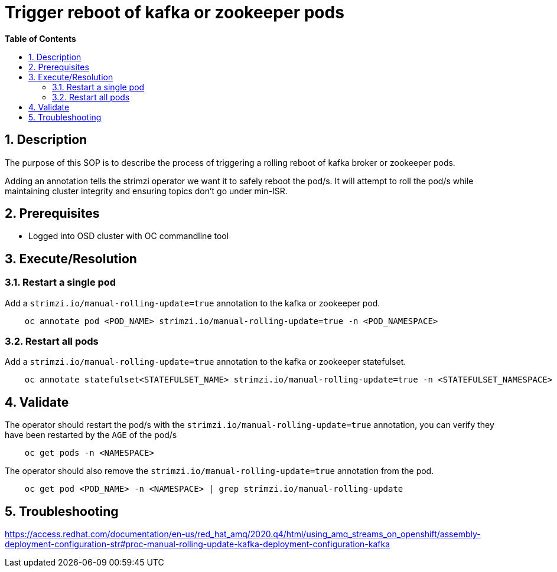 // begin header
ifdef::env-github[]
:tip-caption: :bulb:
:note-caption: :information_source:
:important-caption: :heavy_exclamation_mark:
:caution-caption: :fire:
:warning-caption: :warning:
endif::[]
:numbered:
:toc: macro
:toc-title: pass:[<b>Table of Contents</b>]
// end header
= Trigger reboot of kafka or zookeeper pods

toc::[]

== Description

The purpose of this SOP is to describe the process of triggering a rolling reboot of kafka broker or zookeeper pods.

Adding an annotation tells the strimzi operator we want it to safely reboot the pod/s. It will attempt to roll the pod/s while maintaining cluster integrity and ensuring topics don't go under min-ISR.

== Prerequisites

* Logged into OSD cluster with OC commandline tool


== Execute/Resolution

=== Restart a single pod
Add a `strimzi.io/manual-rolling-update=true` annotation to the kafka or zookeeper pod.

```
    oc annotate pod <POD_NAME> strimzi.io/manual-rolling-update=true -n <POD_NAMESPACE>
```

=== Restart all pods
Add a `strimzi.io/manual-rolling-update=true` annotation to the kafka or zookeeper statefulset.

```
    oc annotate statefulset<STATEFULSET_NAME> strimzi.io/manual-rolling-update=true -n <STATEFULSET_NAMESPACE>
```
== Validate

The operator should restart the pod/s with the `strimzi.io/manual-rolling-update=true` annotation, you can verify they have been restarted by the `AGE` of the pod/s

```
    oc get pods -n <NAMESPACE>
```

The operator should also remove the `strimzi.io/manual-rolling-update=true` annotation from the pod.

```
    oc get pod <POD_NAME> -n <NAMESPACE> | grep strimzi.io/manual-rolling-update
```

== Troubleshooting

https://access.redhat.com/documentation/en-us/red_hat_amq/2020.q4/html/using_amq_streams_on_openshift/assembly-deployment-configuration-str#proc-manual-rolling-update-kafka-deployment-configuration-kafka